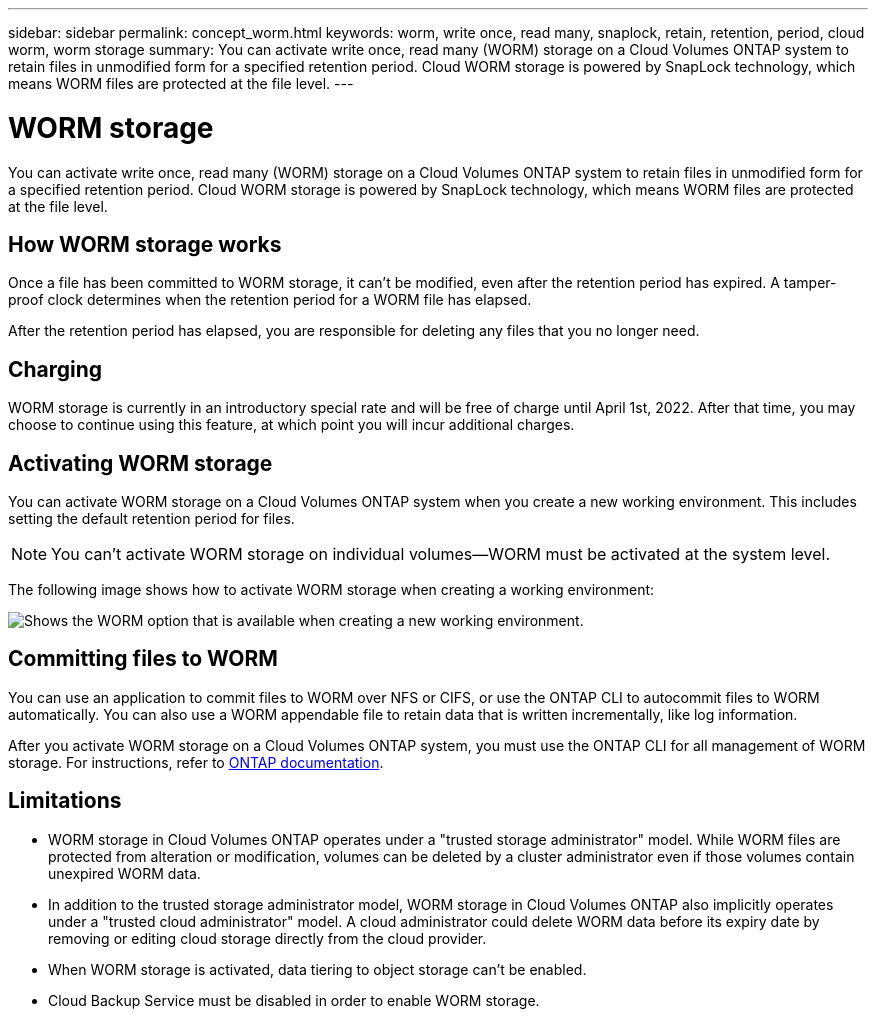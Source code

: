 ---
sidebar: sidebar
permalink: concept_worm.html
keywords: worm, write once, read many, snaplock, retain, retention, period, cloud worm, worm storage
summary: You can activate write once, read many (WORM) storage on a Cloud Volumes ONTAP system to retain files in unmodified form for a specified retention period. Cloud WORM storage is powered by SnapLock technology, which means WORM files are protected at the file level.
---

= WORM storage
:hardbreaks:
:nofooter:
:icons: font
:linkattrs:
:imagesdir: ./media/

[.lead]
You can activate write once, read many (WORM) storage on a Cloud Volumes ONTAP system to retain files in unmodified form for a specified retention period. Cloud WORM storage is powered by SnapLock technology, which means WORM files are protected at the file level.

== How WORM storage works

Once a file has been committed to WORM storage, it can't be modified, even after the retention period has expired. A tamper-proof clock determines when the retention period for a WORM file has elapsed.

After the retention period has elapsed, you are responsible for deleting any files that you no longer need.

== Charging

WORM storage is currently in an introductory special rate and will be free of charge until April 1st, 2022. After that time, you may choose to continue using this feature, at which point you will incur additional charges.

== Activating WORM storage

You can activate WORM storage on a Cloud Volumes ONTAP system when you create a new working environment. This includes setting the default retention period for files.

NOTE: You can't activate WORM storage on individual volumes--WORM must be activated at the system level.

The following image shows how to activate WORM storage when creating a working environment:

image:screenshot_enable_worm.png[Shows the WORM option that is available when creating a new working environment.]

== Committing files to WORM

You can use an application to commit files to WORM over NFS or CIFS, or use the ONTAP CLI to autocommit files to WORM automatically. You can also use a WORM appendable file to retain data that is written incrementally, like log information.

After you activate WORM storage on a Cloud Volumes ONTAP system, you must use the ONTAP CLI for all management of WORM storage. For instructions, refer to http://docs.netapp.com/ontap-9/topic/com.netapp.doc.pow-arch-con/home.html[ONTAP documentation^].

== Limitations

* WORM storage in Cloud Volumes ONTAP operates under a "trusted storage administrator" model. While WORM files are protected from alteration or modification, volumes can be deleted by a cluster administrator even if those volumes contain unexpired WORM data.

* In addition to the trusted storage administrator model, WORM storage in Cloud Volumes ONTAP also implicitly operates under a "trusted cloud administrator" model. A cloud administrator could delete WORM data before its expiry date by removing or editing cloud storage directly from the cloud provider.

* When WORM storage is activated, data tiering to object storage can't be enabled.

* Cloud Backup Service must be disabled in order to enable WORM storage.
